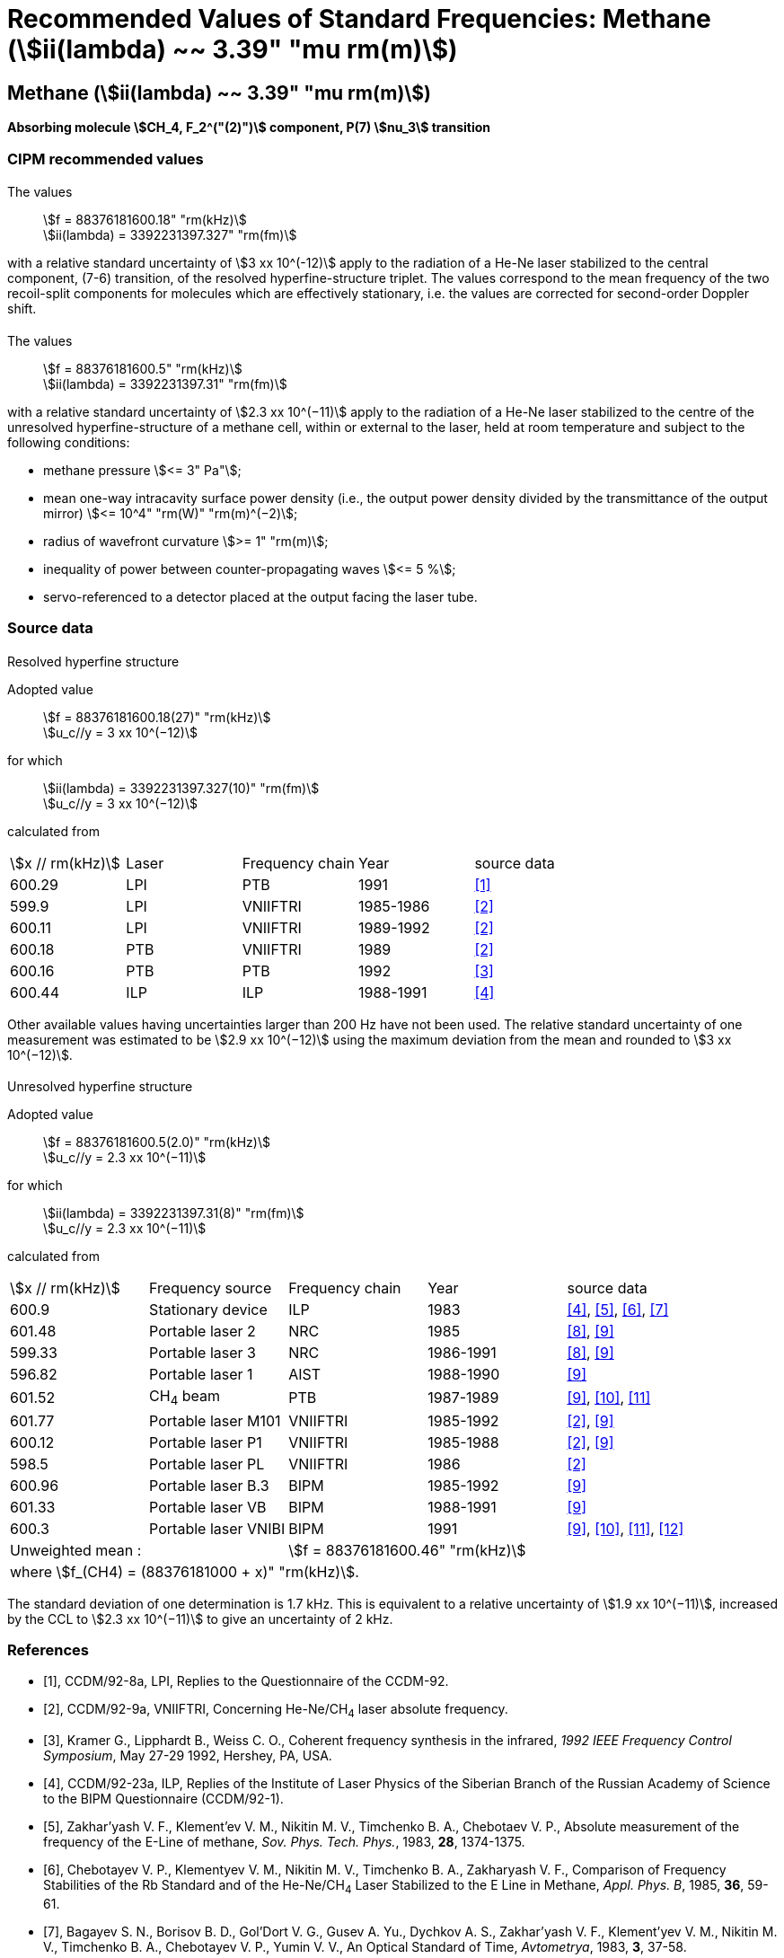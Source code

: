 = Recommended Values of Standard Frequencies: Methane (stem:[ii(lambda) ~~ 3.39" "mu rm(m)])
:appendix-id: 2
:partnumber: 1
:edition: 1
:copyright-year: 2003
:language: en
:docnumber: SI MEP M REC 3.39mum
:title-appendix-en: Recommended Values of Standard Frequencies for Applications Including the Practical Realization of the Metre and Secondary Representations of the Definition of the Second: Methane (stem:[ii(lambda) ~~ 3.39" "mu rm(m)]) (2003)
:title-appendix-fr:
:title-en: The International System of Units
:title-fr: Le système international d’unités
:doctype: mise-en-pratique
:committee-acronym: CCL-CCTF-WGFS
:committee-en: CCL-CCTF Frequency Standards Working Group
:si-aspect: m_c_deltanu
:docstage: in-force
:confirmed-date:
:revdate:
:docsubstage: 60
:imagesdir: images
:mn-document-class: bipm
:mn-output-extensions: xml,html,pdf,rxl
:local-cache-only:
:data-uri-image:

== Methane (stem:[ii(lambda) ~~ 3.39" "mu rm(m)])

*Absorbing molecule stem:[CH_4, F_2^("(2)")] component, P(7) stem:[nu_3] transition*

=== CIPM recommended values

==== {blank}

[align=left]
The values:: stem:[f = 88376181600.18" "rm(kHz)] +
stem:[ii(lambda) = 3392231397.327" "rm(fm)]

with a relative standard uncertainty of stem:[3 xx 10^(-12)] apply to the radiation of a He-Ne laser stabilized to the central component, (7-6) transition, of the resolved hyperfine-structure triplet. The values correspond to the mean frequency of the two recoil-split components for molecules which are effectively stationary, i.e. the values are corrected for second-order Doppler shift.

==== {blank}

[align=left]
The values:: stem:[f = 88376181600.5" "rm(kHz)] +
stem:[ii(lambda) = 3392231397.31" "rm(fm)]

with a relative standard uncertainty of stem:[2.3 xx 10^(−11)] apply to the radiation of a He-Ne laser stabilized to the centre of the unresolved hyperfine-structure of a methane cell, within or external to the laser, held at room temperature and subject to the following conditions:

* methane pressure stem:[<= 3" Pa"];
* mean one-way intracavity surface power density (i.e., the output power density divided by the transmittance of the output mirror) stem:[<= 10^4" "rm(W)" "rm(m)^(−2)];
* radius of wavefront curvature stem:[>= 1" "rm(m)];
* inequality of power between counter-propagating waves stem:[<= 5 %];
* servo-referenced to a detector placed at the output facing the laser tube.

=== Source data

==== {blank}

Resolved hyperfine structure

[align=left]
Adopted value:: stem:[f = 88376181600.18(27)" "rm(kHz)] +
stem:[u_c//y = 3 xx 10^(−12)]

[align=left]
for which:: stem:[ii(lambda) = 3392231397.327(10)" "rm(fm)] +
stem:[u_c//y = 3 xx 10^(−12)]

calculated from::

[%unnumbered]
|===
| stem:[x // rm(kHz)] | Laser | Frequency chain | Year | source data
| 600.29 | LPI | PTB | 1991 | <<ccdm92-8a>>
| 599.9 | LPI | VNIIFTRI | 1985-1986 | <<ccdm92-9a>>
| 600.11 | LPI | VNIIFTRI | 1989-1992 | <<ccdm92-9a>>
| 600.18 | PTB | VNIIFTRI | 1989 | <<ccdm92-9a>>
| 600.16 | PTB | PTB | 1992 | <<kramer>>
| 600.44 | ILP | ILP | 1988-1991 | <<ccdm92-23a>>
6+| Unweighted mean:: stem:[f = 88376181600.18" "rm(kHz)]
6+| where stem:[f = (88376181000 + x)" "rm(kHz)].
|===

Other available values having uncertainties larger than 200 Hz have not been used. The relative standard uncertainty of one measurement was estimated to be stem:[2.9 xx 10^(−12)] using the maximum deviation from the mean and rounded to stem:[3 xx 10^(−12)].

==== {blank}

Unresolved hyperfine structure

[align=left]
Adopted value:: stem:[f = 88376181600.5(2.0)" "rm(kHz)] +
stem:[u_c//y = 2.3 xx 10^(−11)]

[align=left]
for which:: stem:[ii(lambda) = 3392231397.31(8)" "rm(fm)] +
stem:[u_c//y = 2.3 xx 10^(−11)]

calculated from::

[%unnumbered]
|===
| stem:[x // rm(kHz)] | Frequency source | Frequency chain | Year | source data
| 600.9 | Stationary device | ILP | 1983 | <<ccdm92-23a>>, <<zakharyash>>, <<chebotayev>>, <<bagayev>>
| 601.48 | Portable laser 2 | NRC | 1985 | <<ccdm92-4a>>, <<felder9>>
| 599.33 | Portable laser 3 | NRC | 1986-1991 | <<ccdm92-4a>>, <<felder9>>
| 596.82 | Portable laser 1 | AIST | 1988-1990| <<felder9>>
| 601.52 | CH~4~ beam | PTB | 1987-1989 | <<felder9>>, <<weiss>>, <<felder11>>
| 601.77 | Portable laser M101 | VNIIFTRI | 1985-1992 | <<ccdm92-9a>>, <<felder9>>
| 600.12 | Portable laser P1 | VNIIFTRI | 1985-1988| <<ccdm92-9a>>, <<felder9>>
| 598.5 | Portable laser PL | VNIIFTRI | 1986 | <<ccdm92-9a>>
| 600.96 | Portable laser B.3 | BIPM | 1985-1992 | <<felder9>>
| 601.33 | Portable laser VB | BIPM | 1988-1991 | <<felder9>>
| 600.3 | Portable laser VNIBI | BIPM | 1991 | <<felder9>>, <<weiss>>, <<felder11>>, <<ccdm92-20a>>
2+| Unweighted mean : 3+| stem:[f = 88376181600.46" "rm(kHz)]
5+| where stem:[f_(CH4) = (88376181000 + x)" "rm(kHz)].
|===

The standard deviation of one determination is 1.7 kHz. This is equivalent to a relative uncertainty of stem:[1.9 xx 10^(−11)], increased by the CCL to stem:[2.3 xx 10^(−11)] to give an uncertainty of 2 kHz.


[bibliography]
=== References

* [[[ccdm92-8a,1]]], CCDM/92-8a, LPI, Replies to the Questionnaire of the CCDM-92.

* [[[ccdm92-9a,2]]], CCDM/92-9a, VNIIFTRI, Concerning He-Ne/CH~4~ laser absolute frequency.

* [[[kramer,3]]], Kramer G., Lipphardt B., Weiss C. O., Coherent frequency synthesis in the infrared, _1992 IEEE Frequency Control Symposium_, May 27-29 1992, Hershey, PA, USA.

* [[[ccdm92-23a,4]]], CCDM/92-23a, ILP, Replies of the Institute of Laser Physics of the Siberian Branch of the Russian Academy of Science to the BIPM Questionnaire (CCDM/92-1).

* [[[zakharyash,5]]], Zakhar'yash V. F., Klement'ev V. M., Nikitin M. V., Timchenko B. A., Chebotaev V. P., Absolute measurement of the frequency of the E-Line of methane, _Sov. Phys. Tech. Phys._, 1983, *28*, 1374-1375.

* [[[chebotayev,6]]], Chebotayev V. P., Klementyev V. M., Nikitin M. V., Timchenko B. A., Zakharyash V. F., Comparison of Frequency Stabilities of the Rb Standard and of the He-Ne/CH~4~ Laser Stabilized to the E Line in Methane, _Appl. Phys. B_, 1985, *36*, 59-61.

* [[[bagayev,7]]], Bagayev S. N., Borisov B. D., Gol'Dort V. G., Gusev A. Yu., Dychkov A. S., Zakhar'yash V. F., Klement'yev V. M., Nikitin M. V., Timchenko B. A., Chebotayev V. P., Yumin V. V., An Optical Standard of Time, _Avtometrya_, 1983, *3*, 37-58.

* [[[ccdm92-4a,8]]], CCDM/92-4a, NRC, Reponse to Questionnaire CCDM.

* [[[felder9,9]]], Felder R., A Decade of Work on the Determination of the Frequency of stem:[F_2^2] Methane Transition at stem:[ii(lambda) ~~ 3.39" "mu rm(m)], _Rapport BIPM_, 1992, *92/8*.

* [[[weiss,10]]], Weiss C. O., Kramer G., Lipphardt B., Garcia E., Frequency Measurement of a CH~4~ Hyperfine Line at 88 THz/"Optical Clock", _IEEE J. Quant. Electron._, 1988, *24*, 1970-1972.

* [[[felder11,11]]], Felder R., Robertsson L., Report on the 1989 PTB Experiment, _Rapport BIPM_, 1992, *92/7*.

* [[[ccdm92-20a,12]]], CCDM/92-20a, BIPM, Reply to the Questionnaire for the CCDM.
